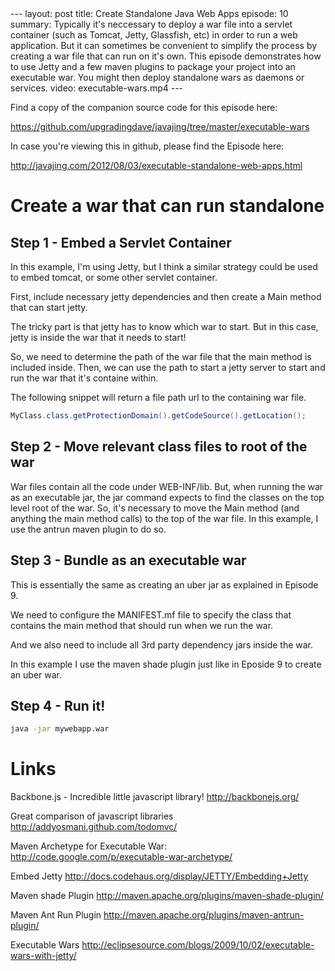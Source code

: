 #+BEGIN_HTML
---
layout: post
title: Create Standalone Java Web Apps
episode: 10
summary: Typically it's neccessary to deploy a war file into a servlet container (such as Tomcat, Jetty, Glassfish, etc) in order to run a web application. But it can sometimes be convenient to simplify the process by creating a war file that can run on it's own. This episode demonstrates how to use Jetty and a few maven plugins to package your project into an executable war. You might then deploy standalone wars as daemons or services.  
video: executable-wars.mp4
---
#+END_HTML

Find a copy of the companion source code for this episode here: 

https://github.com/upgradingdave/javajing/tree/master/executable-wars

In case you're viewing this in github, please find the Episode here: 

http://javajing.com/2012/08/03/executable-standalone-web-apps.html

* Create a war that can run standalone

** Step 1 - Embed a Servlet Container

   In this example, I'm using Jetty, but I think a similar strategy
   could be used to embed tomcat, or some other servlet container. 

   First, include necessary jetty dependencies and then create a Main
   method that can start jetty.

   The tricky part is that jetty has to know which war to start. But
   in this case, jetty is inside the war that it needs to start!
   
   So, we need to determine the path of the war file that the main
   method is included inside. Then, we can use the path to start a
   jetty server to start and run the war that it's containe within. 

   The following snippet will return a file path url to the containing
   war file. 

   #+BEGIN_SRC java
   MyClass.class.getProtectionDomain().getCodeSource().getLocation();
   #+END_SRC


** Step 2 - Move relevant class files to root of the war

   War files contain all the code under WEB-INF/lib. But, when running
   the war as an executable jar, the jar command expects to find the
   classes on the top level root of the war. So, it's necessary to
   move the Main method (and anything the main method calls) to the
   top of the war file. In this example, I use the antrun maven plugin
   to do so. 

** Step 3 - Bundle as an executable war

   This is essentially the same as creating an uber jar as explained
   in Episode 9. 

   We need to configure the MANIFEST.mf file to specify the class that
   contains the main method that should run when we run the war.

   And we also need to include all 3rd party dependency jars inside
   the war. 

   In this example I use the maven shade plugin just like in Eposide 9
   to create an uber war.

** Step 4 - Run it!

   #+BEGIN_SRC sh
   java -jar mywebapp.war
   #+END_SRC


* Links

  Backbone.js - Incredible little javascript library!
  http://backbonejs.org/

  Great comparison of javascript libraries
  http://addyosmani.github.com/todomvc/
  
  Maven Archetype for Executable War: 
  http://code.google.com/p/executable-war-archetype/

  Embed Jetty
  http://docs.codehaus.org/display/JETTY/Embedding+Jetty

  Maven shade Plugin
  http://maven.apache.org/plugins/maven-shade-plugin/

  Maven Ant Run Plugin
  http://maven.apache.org/plugins/maven-antrun-plugin/

  Executable Wars
  http://eclipsesource.com/blogs/2009/10/02/executable-wars-with-jetty/
